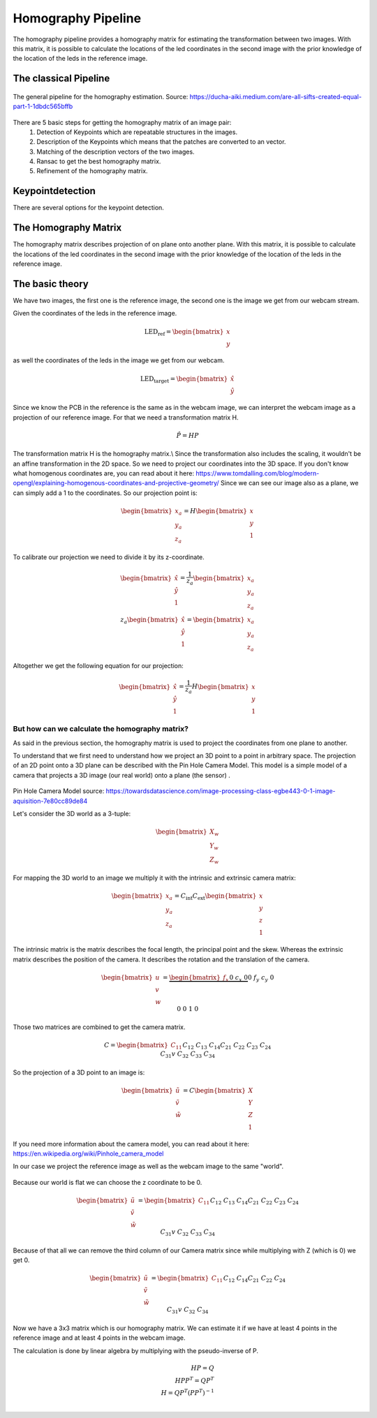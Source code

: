 .. _homography_pipeline:

Homography Pipeline
====================

The homography pipeline provides a homography matrix for estimating the transformation between two images.
With this matrix, it is possible to calculate the locations of the led coordinates in the second image
with the prior knowledge of the location of the leds in the reference image.

The classical Pipeline
----------------------

.. figure:: images/pipeline.png
    :width: 500px
    :align: center
    :alt: The general pipeline for the homography estimation

    The general pipeline for the homography estimation. Source: https://ducha-aiki.medium.com/are-all-sifts-created-equal-part-1-1dbdc565bffb

There are 5 basic steps for getting the homography matrix of an image pair:
    1. Detection of Keypoints which are repeatable structures in the images.
    2. Description of the Keypoints which means that the patches are converted to an vector.
    3. Matching of the description vectors of the two images.
    4. Ransac to get the best homography matrix.
    5. Refinement of the homography matrix.

Keypointdetection
------------------

There are several options for the keypoint detection.






The Homography Matrix
----------------------
The homography matrix describes projection of on plane onto another plane.
With this matrix, it is possible to calculate the locations of the led coordinates in the second image
with the prior knowledge of the location of the leds in the reference image.


The basic theory
----------------

We have two images, the first one is the reference image, the second one is the image we get from our webcam stream.

Given the coordinates of the leds in the reference image.

.. math::
    \text{LED_ref} = \begin{bmatrix} x \\ y\end{bmatrix}

as well the coordinates of the leds in the image we get from our webcam.

.. math::
    \text{LED_target} = \begin{bmatrix} \hat{x} \\ \hat{y}\end{bmatrix}


Since we know the PCB in the reference is the same as in the webcam image, 
we can interpret the webcam image as a projection of our reference image.
For that we need a transformation matrix H.

.. math::
  \hat{P} = HP

The transformation matrix H is the homography matrix.\\
Since the transformation also includes the scaling, it wouldn't be an affine transformation in the 2D space.
So we need to project our coordinates into the 3D space.
If you don't know what homogenous coordinates are, you can read about it here: https://www.tomdalling.com/blog/modern-opengl/explaining-homogenous-coordinates-and-projective-geometry/
Since we can see our image also as a plane, we can simply add a 1 to the coordinates.
So our projection point is:

.. math::
  \begin{bmatrix} x_a \\ y_a \\ z_a \end{bmatrix} =  H \begin{bmatrix} x \\ y \\ 1\end{bmatrix}

To calibrate our projection we need to divide it by its z-coordinate.

.. math::
  \begin{bmatrix} \hat{x} \\ \hat{y} \\ 1 \end{bmatrix} = \frac{1}{z_a} \begin{bmatrix} x_a \\ y_a \\ z_a \end{bmatrix}  \\
  z_a \begin{bmatrix} \hat{x} \\ \hat{y} \\ 1 \end{bmatrix} = \begin{bmatrix} x_a \\ y_a \\ z_a \end{bmatrix}


Altogether we get the following equation for our projection:

.. math::
  \begin{bmatrix} \hat{x} \\ \hat{y} \\ 1 \end{bmatrix} = \frac{1}{z_a} H \begin{bmatrix} x \\ y \\ 1 \end{bmatrix}


But how can we calculate the homography matrix?
~~~~~~~~~~~~~~~~~~~~~~~~~~~~~~~~~~~~~~~~~~~~~~~~
As said in the previous section, the homography matrix is used to project the coordinates from one plane to another.  

To understand that we first need to understand how we project an 3D point to a point in arbitrary space.
The projection of an 2D point onto a 3D plane can be described with the Pin Hole Camera Model.
This model is a simple model of a camera that projects a 3D image (our real world) onto a plane (the sensor) .

.. figure:: images/pin_hole.png
  :align: center
  :width: 50%
  :alt: pinhole_camera_model
  :figclass: align-center

Pin Hole Camera Model source: https://towardsdatascience.com/image-processing-class-egbe443-0-1-image-aquisition-7e80cc89de84

Let's consider the 3D world as a 3-tuple:

.. math::

  \begin{bmatrix} X_w \\ Y_w \\ Z_w \end{bmatrix}

For mapping the 3D world to an image we multiply it with the intrinsic and extrinsic camera matrix:

.. math::
  \begin{bmatrix} x_a\\ y_a \\ z_a \end{bmatrix} = C_{\text{int}}C_{\text{ext}}\begin{bmatrix} x \\ y \\ z \\ 1 \end{bmatrix}

The intrinsic matrix is the matrix describes the focal length, the principal point and the skew. 
Whereas the extrinsic matrix describes the position of the camera.
It describes the rotation and the translation of the camera.


.. math::
  \begin{bmatrix} u \\ v \\ w \end{bmatrix} = \underbrace{\begin{bmatrix}f_x && 0 && c_x && 0 \\ 0 && f_y && c_y && 0 \\ 0 && 0 && 1 && 0  \end{bmatrix}}_{\text{Camera Intrinsic}}\underbrace{\begin{bmatrix} r_{11} && r_{12} && r_{13} && {t_1} \\ r_{21} && r_{22} && r_{23} && t_2 \\ r_{31} && r_{32} && r_{33} && t_3 \\ 0 && 0 && 0 && 1 \end{bmatrix}}_{\text{Camera extrinsic}} \begin{bmatrix} X \\ Y \\ Z \\ 1 \end{bmatrix}

Those two matrices are combined to get the camera matrix.

.. math::
  C = \begin{bmatrix} C_{11} && C_{12} && C_{13} && C_{14} \\ C_{21} && C_{22}  && C_{23} &&  C_{24} \\ C_{31}v && C_{32} && C_{33} && C_{34}\end{bmatrix}

So the projection of a 3D point to an image is:

.. math::
  \begin{bmatrix} \tilde{u} \\ \tilde{v} \\ \tilde{w} \end{bmatrix} = C \begin{bmatrix} X \\ Y \\ Z \\ 1 \end{bmatrix}

If you need more information about the camera model, you can read about it here: https://en.wikipedia.org/wiki/Pinhole_camera_model

In our case we project the reference image as well as the webcam image to the same "world".

.. figure:: images/homography_transformation_example2.jpeg
  :align: center
  :width: 50%
  :alt: Planar homography

Because our world is flat we can choose the z coordinate to be 0.

.. math::
  \begin{bmatrix} \tilde{u} \\ \tilde{v} \\ \tilde{w} \end{bmatrix} =  \begin{bmatrix} C_{11} && C_{12} && C_{13} && C_{14} \\ C_{21} && C_{22} && C_{23} &&  C_{24} \\ C_{31}v && C_{32} && C_{33} && C_{34}\end{bmatrix} \begin{bmatrix} x \\ y \\ 0 \\ 1\end{bmatrix}

Because of that all we can remove the third column of our Camera matrix since while multiplying with Z (which is 0) we get 0.

.. math::
  \begin{bmatrix} \tilde{u} \\ \tilde{v} \\ \tilde{w} \end{bmatrix} =  \begin{bmatrix} C_{11} && C_{12} && && C_{14} \\ C_{21} && C_{22} && &&  C_{24} \\ C_{31}v && C_{32} && && C_{34}\end{bmatrix} \begin{bmatrix} x \\ y \\  \\ 1\end{bmatrix}

Now we have a 3x3 matrix which is our homography matrix.
We can estimate it if we have at least 4 points in the reference image and at least 4 points in the webcam image.

The calculation is done by linear algebra by multiplying with the pseudo-inverse of P.

.. math::
  H P = Q \\
  H P P^T = Q P^T \\
  H = Q P^T (P P^T)^{-1} \\


















